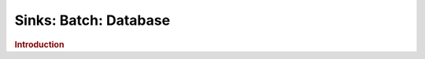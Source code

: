 .. meta::
    :author: Cask Data, Inc.
    :copyright: Copyright © 2015 Cask Data, Inc.

===============================
Sinks: Batch: Database
===============================

.. rubric:: Introduction

